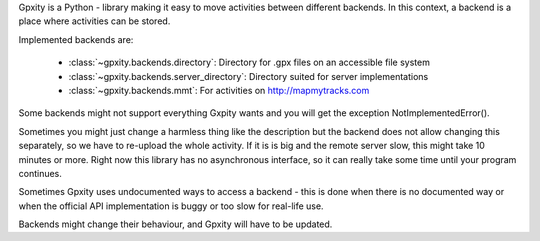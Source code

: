 Gpxity is a Python - library making it easy to move activities between different backends.
In this context, a backend is a place where activities can be stored.

Implemented backends are:

  * :class:`~gpxity.backends.directory`: Directory for .gpx files on an accessible file system
  * :class:`~gpxity.backends.server_directory`: Directory suited for server implementations
  * :class:`~gpxity.backends.mmt`: For activities on http://mapmytracks.com

Some backends might not support everything Gxpity wants and you will get the
exception NotImplementedError().

Sometimes you might just change a harmless thing like the description but
the backend does not allow changing this separately, so we have to re-upload
the whole activity. If it is is big and the remote server slow, this might
take 10 minutes or more. Right now this library has no asynchronous interface,
so it can really take some time until your program continues.

Sometimes Gpxity uses undocumented ways to access a backend - this is done
when there is no documented way or when the official API implementation is
buggy or too slow for real-life use.

Backends might change their behaviour, and Gpxity will have to be updated.
